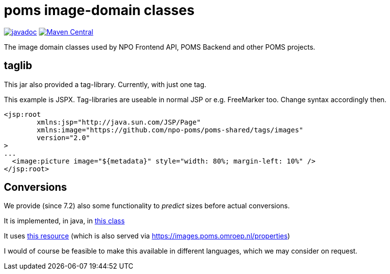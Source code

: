 = poms image-domain classes

image:http://www.javadoc.io/badge/nl.vpro.image/image-domain.svg?color=blue[javadoc,link=http://www.javadoc.io/doc/nl.vpro.image/image-domain]
image:https://img.shields.io/maven-central/v/nl.vpro.image/image-domain.svg?label=Maven%20Central[Maven Central,link=https://search.maven.org/search?q=g:%22nl.vpro.image%22]

The image domain classes used by NPO Frontend API, POMS Backend and other POMS projects.



== taglib

This jar also provided a tag-library. Currently, with just one tag.


This example is JSPX. Tag-libraries are useable in normal JSP or e.g. FreeMarker too. Change syntax accordingly then.

[source, html]
----
<jsp:root
	xmlns:jsp="http://java.sun.com/JSP/Page"
	xmlns:image="https://github.com/npo-poms/poms-shared/tags/images"
	version="2.0"
>
...
  <image:picture image="${metadata}" style="width: 80%; margin-left: 10%" />
</jsp:root>
----

== Conversions

We provide (since 7.2) also some functionality to _predict_ sizes before actual conversions.

It is implemented, in java,  in link:./src/main/java/nl/vpro/domain/convert/Conversions.java[this class]

It uses link:src/main/resources/image-conversions.properties[this resource] (which is also served via https://images.poms.omroep.nl/properties)

I would of course be feasible to make this available in different languages, which we may consider on request.
